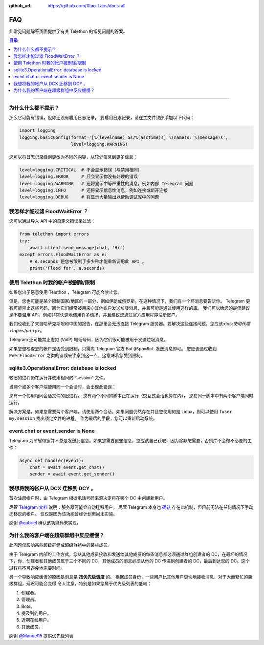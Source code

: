 :github_url: https://github.com/Xtao-Labs/docs-all

FAQ
============

.. role:: strike
    :class: strike

此常见问题解答页面提供了有关 Telethon 的常见问题的答案。

.. contents:: 目录
    :backlinks: none
    :depth: 1
    :local:

-----

为什么什么都不提示？
----------------------------

那么它可能有错误，但你还没有启用日志记录。 要启用日志记录，请在主文件顶部添加以下代码：

.. code-block:: python

    import logging
    logging.basicConfig(format='[%(levelname) 5s/%(asctime)s] %(name)s: %(message)s',
                        level=logging.WARNING)

您可以将日志记录级别更改为不同的内容，从较少信息到更多信息：

.. code-block:: python

    level=logging.CRITICAL  # 不会显示错误（与禁用相同）
    level=logging.ERROR     # 只会显示你没有处理的错误
    level=logging.WARNING   # 还将显示中等严重性的消息，例如内部 Telegram 问题
    level=logging.INFO      # 还将显示信息性消息，例如连接或断开连接
    level=logging.DEBUG     # 将显示大量输出以帮助调试库中的问题

我怎样才能过滤 FloodWaitError ？
-----------------------------------------

您可以通过导入 API 中的自定义错误来过滤：

.. code-block:: python

    from telethon import errors
    try:
        await client.send_message(chat, 'Hi')
    except errors.FloodWaitError as e:
        # e.seconds 是您被限制了多少秒才能重新调用此 API 。
        print('Flood for', e.seconds)

使用 Telethon 时我的帐户被删除/限制
------------------------------------------

如果您出于恶意使用 Telethon ，Telegram 可能会禁止您。

但是，您也可能是某个限制国家/地区的一部分，例如伊朗或俄罗斯。在这种情况下，我们有一个坏消息要告诉你。
Telegram 更有可能禁止这些号码，因为它们经常被用来向其他帐户发送垃圾消息，并且可能是通过使用这样的库。
我们可以给您的最佳建议是不要滥用 API，例如非常快速地调用许多请求，并且建议您通过官方应用程序注册账户。

我们也收到了来自哈萨克斯坦和中国的报告，在那里会无法连接 Telegram 服务器。要解决这些连接问题，您应该:doc:`使用代理 <topics/proxy>`。

Telegram 还可能禁止虚拟 (VoIP) 电话号码，因为它们很可能被用于发送垃圾消息。

如果您想检查您的帐户是否受到限制，只需向 Telegram 官方 Bot ``@SpamBot`` 发送消息即可。
您应该通过收到 ``PeerFloodError`` 之类的错误来注意到这一点，这意味着您受到限制。

sqlite3.OperationalError: database is locked
---------------------------------------------------------

较旧的进程仍在运行并使用相同的 “session” 文件。

当两个或多个客户端使用同一个会话时，会出现此错误：

您有一个使用相同会话文件的旧进程。
您有两个不同的脚本正在运行（交互式会话也算在内）。
您在同一脚本中有两个客户端同时运行。

解决方案是，如果您需要两个客户端，请使用两个会话。如果问题仍然存在并且您使用的是 Linux，则可以使用 ``fuser my.session`` 找出锁定文件的进程。
作为最后的手段，您可以重新启动系统。

event.chat or event.sender is None
-----------------------------------------

Telegram 为节省带宽并不总是发送此信息。如果您需要这些信息，您应该自己获取，因为除非您需要，否则库不会做不必要的工作：

.. code-block:: python

    async def handler(event):
        chat = await event.get_chat()
        sender = await event.get_sender()


我想将我的帐户从 DCX 迁移到 DCY 。
---------------------------------------------

首次注册帐户时，由 Telegram 根据电话号码来源决定将在哪个 DC 中创建新用户。

尽管 `Telegram 文档 <https://core.telegram.org/api/datacenter#user-migration>`_ 说明：服务器可能会自动迁移用户，
尽管 Telegram 本身也 `确认 <https://twitter.com/telegram/status/427131446655197184>`_ 存在此机制，但目前无法在任何情况下手动迁移您的帐户。
仅仅是因为该功能曾经计划但尚未实施。

感谢 `@gabriel <https://t.me/AnotherGroup/217699>`_ 确认该功能尚未实现。

为什么我的客户端在超级群组中反应缓慢？
---------------------------------------

此问题仅影响某些超级群组或超级群组中的某些成员。

由于 Telegram 内部的工作方式，您从其他成员接收和发送给其他成员的每条消息都必须通过群组创建者的 DC，在最坏的情况下，你、创建者和其他成员属于三个不同的
DC，其他成员的消息必须从他的 DC 传递到创建者的 DC，最后到达您的 DC。这个过程将不可避免地需要时间。

另一个导致响应缓慢的原因是消息是 **按优先级调度** 的。 根据成员身份，一些用户比其他用户更快地接收消息，对于大而繁忙的超级群组，延迟可能会变得
令人注意，特别是如果您属于优先级列表的低端：

1. 创建者。
2. 管理员。
3. Bots。
4. 提及到的用户。
5. 近期在线用户。
6. 其他成员。

感谢 `@Manuel15 <https://t.me/PyrogramChat/76990>`_ 提供优先级列表
